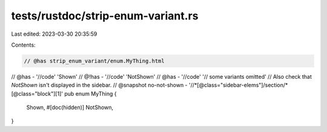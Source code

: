 tests/rustdoc/strip-enum-variant.rs
===================================

Last edited: 2023-03-30 20:35:59

Contents:

.. code-block:: rs

    // @has strip_enum_variant/enum.MyThing.html
// @has - '//code' 'Shown'
// @!has - '//code' 'NotShown'
// @has - '//code' '// some variants omitted'
// Also check that `NotShown` isn't displayed in the sidebar.
// @snapshot no-not-shown - '//*[@class="sidebar-elems"]/section/*[@class="block"][1]'
pub enum MyThing {
    Shown,
    #[doc(hidden)]
    NotShown,
}



